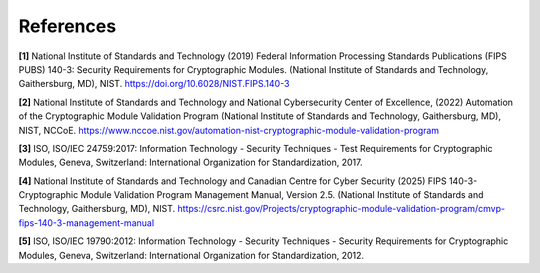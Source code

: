 References
===========

.. _ref-1:

**[1]** National Institute of Standards and Technology (2019) Federal Information Processing Standards Publications (FIPS PUBS) 140-3: Security Requirements for Cryptographic Modules. (National Institute of Standards and Technology, Gaithersburg, MD), NIST. https://doi.org/10.6028/NIST.FIPS.140-3

.. _ref-2:

**[2]** National Institute of Standards and Technology and National Cybersecurity Center of Excellence, (2022) Automation of the Cryptographic Module Validation Program (National Institute of Standards and Technology, Gaithersburg, MD), NIST, NCCoE. https://www.nccoe.nist.gov/automation-nist-cryptographic-module-validation-program

.. _ref-3:

**[3]** ISO, ISO/IEC 24759:2017: Information Technology - Security Techniques - Test Requirements for Cryptographic Modules, Geneva, Switzerland: International Organization for Standardization, 2017.

.. _ref-4:

**[4]** National Institute of Standards and Technology and Canadian Centre for Cyber Security (2025) FIPS 140-3- Cryptographic Module Validation Program Management Manual, Version 2.5. (National Institute of Standards and Technology, Gaithersburg, MD), NIST. https://csrc.nist.gov/Projects/cryptographic-module-validation-program/cmvp-fips-140-3-management-manual

.. _ref-5:

**[5]** ISO, ISO/IEC 19790:2012: Information Technology - Security Techniques - Security Requirements for Cryptographic Modules, Geneva, Switzerland: International Organization for Standardization, 2012.
